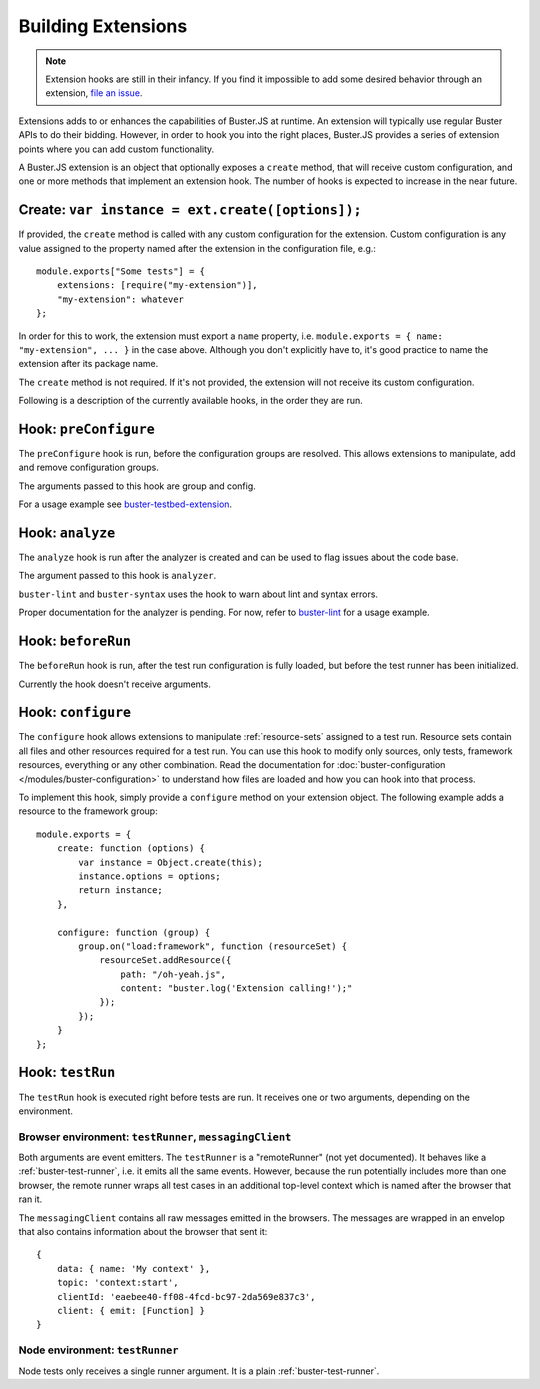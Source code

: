 .. _building-extensions:
.. highlight:: javascript

===================
Building Extensions
===================

.. note::

    Extension hooks are still in their infancy. If you find it impossible to
    add some desired behavior through an extension,
    `file an issue <https://github.com/busterjs/buster/issues>`_.

Extensions adds to or enhances the capabilities of Buster.JS at runtime. An
extension will typically use regular Buster APIs to do their bidding. However,
in order to hook you into the right places, Buster.JS provides a series of
extension points where you can add custom functionality.

A Buster.JS extension is an object that optionally exposes
a ``create`` method, that will receive custom configuration, and one
or more methods that implement an extension hook. The number of hooks is
expected to increase in the near future.

Create: ``var instance = ext.create([options]);``
=================================================

If provided, the ``create`` method is called with any custom
configuration for the extension. Custom configuration is any value assigned to
the property named after the extension in the configuration file, e.g.::

    module.exports["Some tests"] = {
        extensions: [require("my-extension")],
        "my-extension": whatever
    };

In order for this to work, the extension must export a ``name``
property, i.e. ``module.exports = { name: "my-extension", ... }``
in the case above. Although you don't explicitly have to, it's good practice
to name the extension after its package name.

The ``create`` method is not required. If it's not provided, the
extension will not receive its custom configuration.

Following is a description of the currently available hooks, in the order they
are run.

Hook: ``preConfigure``
======================

The ``preConfigure`` hook is run, before the configuration groups are resolved.
This allows extensions to manipulate, add and remove configuration groups.

The arguments passed to this hook are group and config.

For a usage example see
`buster-testbed-extension
<https://www.npmjs.org/package/buster-testbed-extension>`_.

Hook: ``analyze``
=================

The ``analyze`` hook is run after the analyzer is created
and can be used to flag issues about the code base.

The argument passed to this hook is ``analyzer``.

``buster-lint`` and ``buster-syntax`` uses the hook to warn about
lint and syntax errors.

Proper documentation for the analyzer is pending. For now, refer to
`buster-lint <https://github.com/busterjs/buster-lint>`_ for a usage
example.

Hook: ``beforeRun``
===================

The ``beforeRun`` hook is run, after the test run configuration is
fully loaded, but before the test runner has been initialized.

Currently the hook doesn't receive arguments.

Hook: ``configure``
===================

The ``configure`` hook allows extensions to manipulate :ref:`resource-sets`
assigned to a test run. Resource sets contain all files and other resources
required for a test run. You can use this hook to modify only sources, only
tests, framework resources, everything or any other combination. Read the
documentation for :doc:`buster-configuration </modules/buster-configuration>`
to understand how files are loaded and how you can hook into that process.

To implement this hook, simply provide a ``configure`` method on your
extension object. The following example adds a resource to the framework
group::

    module.exports = {
        create: function (options) {
            var instance = Object.create(this);
            instance.options = options;
            return instance;
        },

        configure: function (group) {
            group.on("load:framework", function (resourceSet) {
                resourceSet.addResource({
                    path: "/oh-yeah.js",
                    content: "buster.log('Extension calling!');"
                });
            });
        }
    };

Hook: ``testRun``
=================

The ``testRun`` hook is executed right before tests are run. It
receives one or two arguments, depending on the environment.

Browser environment: ``testRunner``, ``messagingClient``
--------------------------------------------------------

Both arguments are event emitters. The ``testRunner`` is a "remoteRunner" (not
yet documented). It behaves like a :ref:`buster-test-runner`, i.e. it emits all
the same events. However, because the run potentially includes more than one
browser, the remote runner wraps all test cases in an additional top-level
context which is named after the browser that ran it.

The ``messagingClient`` contains all raw messages emitted in the
browsers. The messages are wrapped in an envelop that also contains
information about the browser that sent it::

    {
        data: { name: 'My context' },
        topic: 'context:start',
        clientId: 'eaebee40-ff08-4fcd-bc97-2da569e837c3',
        client: { emit: [Function] }
    }

Node environment: ``testRunner``
--------------------------------

Node tests only receives a single runner argument. It is a plain
:ref:`buster-test-runner`.
